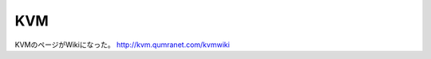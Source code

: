 ﻿KVM
######


KVMのページがWikiになった。
http://kvm.qumranet.com/kvmwiki



.. author:: mkouhei
.. categories:: virt., computer, 
.. tags::


